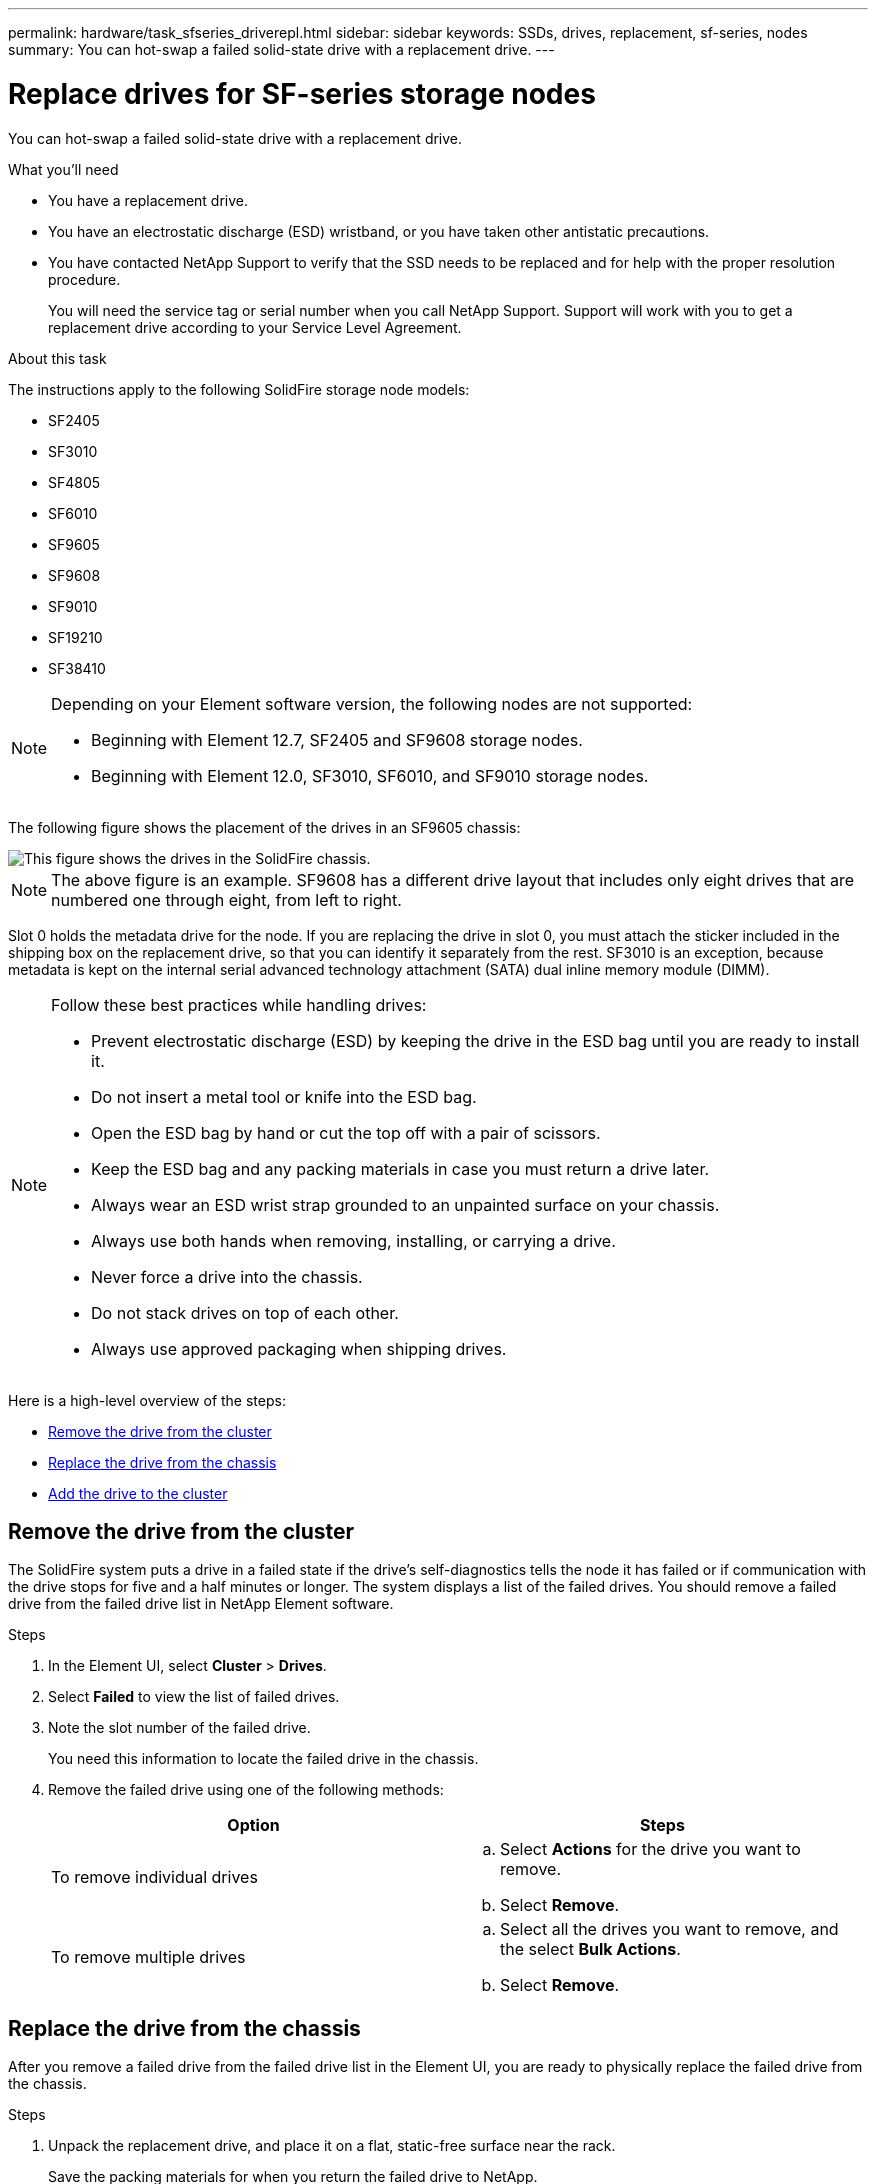 ---
permalink: hardware/task_sfseries_driverepl.html
sidebar: sidebar
keywords: SSDs, drives, replacement, sf-series, nodes
summary: You can hot-swap a failed solid-state drive with a replacement drive.
---

= Replace drives for SF-series storage nodes
:icons: font
:imagesdir: ../media/

[.lead]
You can hot-swap a failed solid-state drive with a replacement drive.

.What you'll need

* You have a replacement drive.
* You have an electrostatic discharge (ESD) wristband, or you have taken other antistatic precautions.
* You have contacted NetApp Support to verify that the SSD needs to be replaced and for help with the proper resolution procedure.
+
You will need the service tag or serial number when you call NetApp Support. Support will work with you to get a replacement drive according to your Service Level Agreement.

.About this task

The instructions apply to the following SolidFire storage node models:

* SF2405
* SF3010
* SF4805
* SF6010
* SF9605
* SF9608
* SF9010
* SF19210
* SF38410

[NOTE]
====
Depending on your Element software version, the following nodes are not supported:

* Beginning with Element 12.7, SF2405 and SF9608 storage nodes. 
* Beginning with Element 12.0, SF3010, SF6010, and SF9010 storage nodes.
====

The following figure shows the placement of the drives in an SF9605 chassis:

image::../media/sf_drives.gif[This figure shows the drives in the SolidFire chassis.]

NOTE: The above figure is an example. SF9608 has a different drive layout that includes only eight drives that are numbered one through eight, from left to right.

Slot 0 holds the metadata drive for the node. If you are replacing the drive in slot 0, you must attach the sticker included in the shipping box on the replacement drive, so that you can identify it separately from the rest. SF3010 is an exception, because metadata is kept on the internal serial advanced technology attachment (SATA) dual inline memory module (DIMM).

[NOTE]
===============================
Follow these best practices while handling drives:

* Prevent electrostatic discharge (ESD) by keeping the drive in the ESD bag until you are ready to install it.
* Do not insert a metal tool or knife into the ESD bag.
* Open the ESD bag by hand or cut the top off with a pair of scissors.
* Keep the ESD bag and any packing materials in case you must return a drive later.
* Always wear an ESD wrist strap grounded to an unpainted surface on your chassis.
* Always use both hands when removing, installing, or carrying a drive.
* Never force a drive into the chassis.
* Do not stack drives on top of each other.
* Always use approved packaging when shipping drives.
===============================

Here is a high-level overview of the steps:

* <<Remove the drive from the cluster>>
* <<Replace the drive from the chassis>>
* <<Add the drive to the cluster>>

== Remove the drive from the cluster

The SolidFire system puts a drive in a failed state if the drive's self-diagnostics tells the node it has failed or if communication with the drive stops for five and a half minutes or longer. The system displays a list of the failed drives. You should remove a failed drive from the failed drive list in NetApp Element software.

.Steps

. In the Element UI, select *Cluster* > *Drives*.
. Select *Failed* to view the list of failed drives.
. Note the slot number of the failed drive.
+
You need this information to locate the failed drive in the chassis.

. Remove the failed drive using one of the following methods:
+
[%header,cols=2*]
|===
| Option| Steps
a|
To remove individual drives
a|

 .. Select *Actions* for the drive you want to remove.
 .. Select *Remove*.

a|
To remove multiple drives
a|

 .. Select all the drives you want to remove, and the select *Bulk Actions*.
 .. Select *Remove*.
|===

== Replace the drive from the chassis

After you remove a failed drive from the failed drive list in the Element UI, you are ready to physically replace the failed drive from the chassis.

.Steps

. Unpack the replacement drive, and place it on a flat, static-free surface near the rack.
+
Save the packing materials for when you return the failed drive to NetApp.

. Match the slot number of the failed drive from the Element UI with the number on the chassis.
+
The following figure is an example to show the numbering of the drive slots:
+
image::../media/sf_series_drive_numbers.gif[This figure shows the drive numbering for SolidFire storage nodes.]
+
[%header,cols=2*]
|===
|Item
|Description

a|
1
a|
Drive slot numbers
|===

. Press the red circle on the drive you want to remove to release the drive.
+
The latch clicks open.

. Slide the drive out of the chassis, and place it on a static-free, level surface.
. Press the red circle on the replacement drive before you slide it into the slot.
. Insert the replacement drive, and press the red circle to close the latch.
. Notify NetApp Support about the drive replacement.
+
NetApp Support will provide instructions for returning the failed drive.

== Add the drive to the cluster

After you install a new drive in the chassis, it registers as available. You should add the drive to the cluster using the Element UI before it can participate in the cluster.

.Steps

. In the Element UI, click *Cluster* > *Drives*.
. Click *Available* to view the list of available drives.
. Choose one of the following options to add drives:
+
[%header,cols=2*]
|===
| Option| Steps
a|
To add individual drives
a|

 .. Select the *Actions* button for the drive you want to add.
 .. Select *Add*.

a|
To add multiple drives
a|

 .. Select the check boxes of the drives to add, and then select *Bulk Actions*.
 .. Select *Add*.
|===

== Find more information
* https://www.netapp.com/data-storage/solidfire/documentation/[NetApp SolidFire Resources Page^]
* https://docs.netapp.com/sfe-122/topic/com.netapp.ndc.sfe-vers/GUID-B1944B0E-B335-4E0B-B9F1-E960BF32AE56.html[Documentation for earlier versions of NetApp SolidFire and Element products^]
